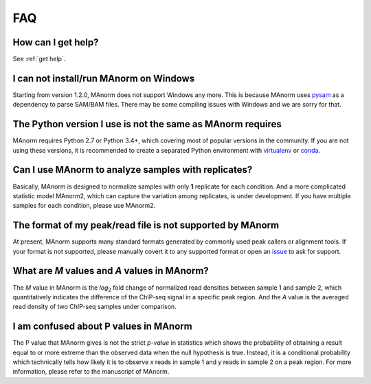 .. _faq:

FAQ
===

How can I get help?
-------------------

See :ref:`get help`.

I can not install/run MAnorm on Windows
---------------------------------------

Starting from version 1.2.0, MAnorm does not support Windows any more. This is because MAnorm uses
`pysam`_ as a dependency to parse SAM/BAM files. There may be some compiling issues with Windows
and we are sorry for that.

The Python version I use is not the same as MAnorm requires
-----------------------------------------------------------

MAnorm requires Python 2.7 or Python 3.4+, which covering most of popular versions in the community.
If you are not using these versions, it is recommended to create a separated Python environment with
`virtualenv`_ or `conda`_.


Can I use MAnorm to analyze samples with replicates?
----------------------------------------------------

Basically, MAnorm is designed to normalize samples with only **1** replicate for each condition.
And a more complicated statistic model MAnorm2, which can capture the variation among replicates,
is under development. If you have multiple samples for each condition, please use MAnorm2.

The format of my peak/read file is not supported by MAnorm
----------------------------------------------------------

At present, MAnorm supports many standard formats generated by commonly used peak callers or
alignment tools. If your format is not supported, please manually covert it to any supported format
or open an `issue`_ to ask for support.

What are *M* values and *A* values in MAnorm?
---------------------------------------------

The *M* value in MAnorm is the *log*:sub:`2` fold change of normalized read densities between sample 1
and sample 2, which quantitatively indicates the difference of the ChIP-seq signal in a specific peak
region. And the *A* value is the averaged read density of two ChIP-seq samples under comparison.

I am confused about P values in MAnorm
--------------------------------------

The P value that MAnorm gives is not the strict *p-value* in statistics which shows the probability of
obtaining a result equal to or more extreme than the observed data when the null hypothesis is true.
Instead, it is a conditional probability which technically tells how likely it is to observe *x* reads
in sample 1 and *y* reads in sample 2 on a peak region.
For more information, please refer to the manuscript of MAnorm.

.. _pysam: https://pypi.org/project/pysam/
.. _virtualenv: https://pypi.org/project/virtualenv/
.. _conda: https://conda.io
.. _issue: https://github.com/shao-lab/MAnorm/issues
